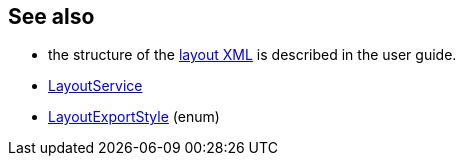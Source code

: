 :Notice: Licensed to the Apache Software Foundation (ASF) under one or more contributor license agreements. See the NOTICE file distributed with this work for additional information regarding copyright ownership. The ASF licenses this file to you under the Apache License, Version 2.0 (the "License"); you may not use this file except in compliance with the License. You may obtain a copy of the License at. http://www.apache.org/licenses/LICENSE-2.0 . Unless required by applicable law or agreed to in writing, software distributed under the License is distributed on an "AS IS" BASIS, WITHOUT WARRANTIES OR  CONDITIONS OF ANY KIND, either express or implied. See the License for the specific language governing permissions and limitations under the License.
:page-partial:



== See also

* the structure of the xref:userguide:ROOT:ui-layout-and-hints.adoc#object-layout[layout XML] is described in the user guide.

* xref:refguide:applib:index/services/layout/LayoutService.adoc[LayoutService]

* xref:refguide:applib:index/services/layout/LayoutExportStyle.adoc[LayoutExportStyle] (enum)

